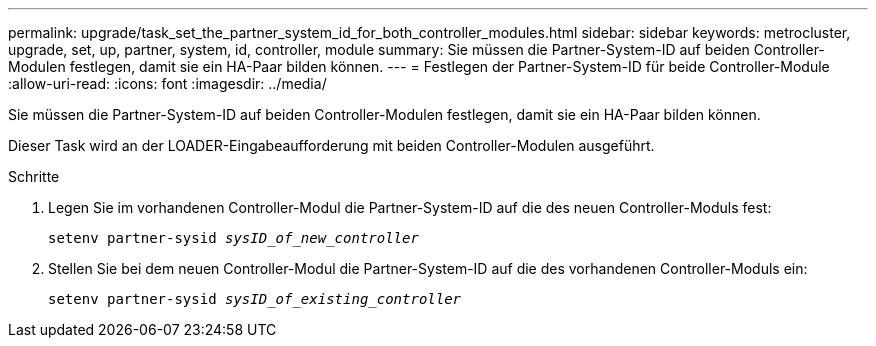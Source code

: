 ---
permalink: upgrade/task_set_the_partner_system_id_for_both_controller_modules.html 
sidebar: sidebar 
keywords: metrocluster, upgrade, set, up, partner, system, id, controller, module 
summary: Sie müssen die Partner-System-ID auf beiden Controller-Modulen festlegen, damit sie ein HA-Paar bilden können. 
---
= Festlegen der Partner-System-ID für beide Controller-Module
:allow-uri-read: 
:icons: font
:imagesdir: ../media/


[role="lead"]
Sie müssen die Partner-System-ID auf beiden Controller-Modulen festlegen, damit sie ein HA-Paar bilden können.

Dieser Task wird an der LOADER-Eingabeaufforderung mit beiden Controller-Modulen ausgeführt.

.Schritte
. Legen Sie im vorhandenen Controller-Modul die Partner-System-ID auf die des neuen Controller-Moduls fest:
+
`setenv partner-sysid _sysID_of_new_controller_`

. Stellen Sie bei dem neuen Controller-Modul die Partner-System-ID auf die des vorhandenen Controller-Moduls ein:
+
`setenv partner-sysid _sysID_of_existing_controller_`


